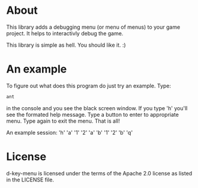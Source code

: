 * About
  This library adds a debugging menu (or menu of menus) to your game
  project. It helps to interactivly debug the game.

  This library is simple as hell. You should like it. :)
  
* An example
  To figure out what does this program do just try an example. Type:
#+BEGIN_SRC sh
ant
#+END_SRC
  in the console and you see the black screen window. If you type 'h'
  you'll see the formated help message. Type a button to enter to
  appropriate menu. Type again to exit the menu. That is all!

  An example session:
  'h'
  'a'
  '1'
  '2'
  'a'
  'b'
  '1'
  '2'
  'b'
  'q'
  
* License
d-key-menu is licensed under the terms of the Apache 2.0 license as
listed in the LICENSE file.
